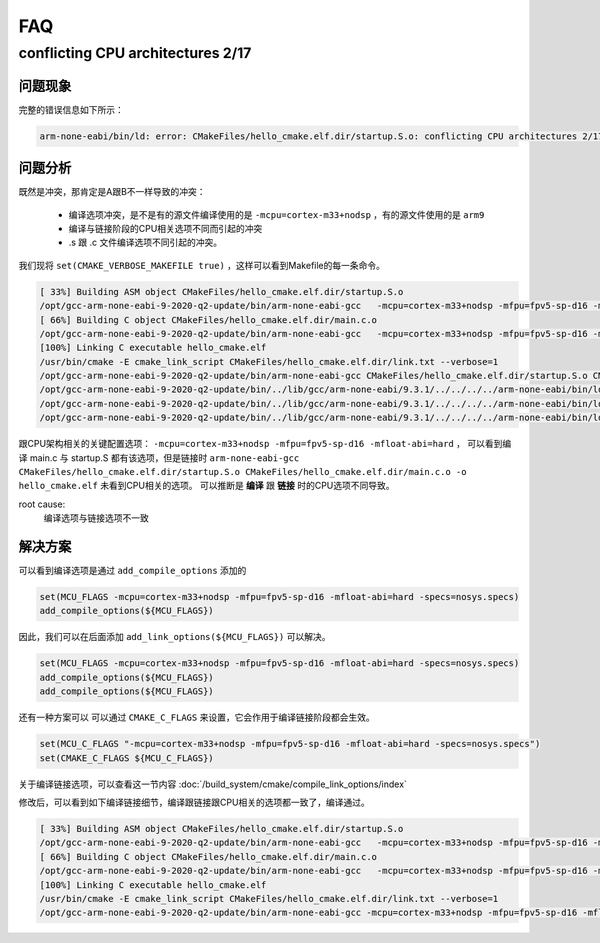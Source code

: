 =========
FAQ
=========

conflicting CPU architectures 2/17
=====================================

-----------
问题现象
-----------

完整的错误信息如下所示：

.. code-block:: bash

    arm-none-eabi/bin/ld: error: CMakeFiles/hello_cmake.elf.dir/startup.S.o: conflicting CPU architectures 2/17

-----------
问题分析
-----------

既然是冲突，那肯定是A跟B不一样导致的冲突：

 - 编译选项冲突，是不是有的源文件编译使用的是 ``-mcpu=cortex-m33+nodsp`` ，有的源文件使用的是 ``arm9``
 - 编译与链接阶段的CPU相关选项不同而引起的冲突
 - .s 跟 .c 文件编译选项不同引起的冲突。

我们现将 ``set(CMAKE_VERBOSE_MAKEFILE true)`` ，这样可以看到Makefile的每一条命令。

.. code-block:: bash

    [ 33%] Building ASM object CMakeFiles/hello_cmake.elf.dir/startup.S.o
    /opt/gcc-arm-none-eabi-9-2020-q2-update/bin/arm-none-eabi-gcc   -mcpu=cortex-m33+nodsp -mfpu=fpv5-sp-d16 -mfloat-abi=hard -specs=nosys.specs -o CMakeFiles/hello_cmake.elf.dir/startup.S.o -c /home/ryan/work/cmake_doc/cmake-examples/01-basic/A-hello-cmake/startup.S
    [ 66%] Building C object CMakeFiles/hello_cmake.elf.dir/main.c.o
    /opt/gcc-arm-none-eabi-9-2020-q2-update/bin/arm-none-eabi-gcc   -mcpu=cortex-m33+nodsp -mfpu=fpv5-sp-d16 -mfloat-abi=hard -specs=nosys.specs -MD -MT CMakeFiles/hello_cmake.elf.dir/main.c.o -MF CMakeFiles/hello_cmake.elf.dir/main.c.o.d -o CMakeFiles/hello_cmake.elf.dir/main.c.o -c /home/ryan/work/cmake_doc/cmake-examples/01-basic/A-hello-cmake/main.c
    [100%] Linking C executable hello_cmake.elf
    /usr/bin/cmake -E cmake_link_script CMakeFiles/hello_cmake.elf.dir/link.txt --verbose=1
    /opt/gcc-arm-none-eabi-9-2020-q2-update/bin/arm-none-eabi-gcc CMakeFiles/hello_cmake.elf.dir/startup.S.o CMakeFiles/hello_cmake.elf.dir/main.c.o -o hello_cmake.elf
    /opt/gcc-arm-none-eabi-9-2020-q2-update/bin/../lib/gcc/arm-none-eabi/9.3.1/../../../../arm-none-eabi/bin/ld: error: CMakeFiles/hello_cmake.elf.dir/startup.S.o: conflicting CPU architectures 2/17
    /opt/gcc-arm-none-eabi-9-2020-q2-update/bin/../lib/gcc/arm-none-eabi/9.3.1/../../../../arm-none-eabi/bin/ld: failed to merge target specific data of file CMakeFiles/hello_cmake.elf.dir/startup.S.o
    /opt/gcc-arm-none-eabi-9-2020-q2-update/bin/../lib/gcc/arm-none-eabi/9.3.1/../../../../arm-none-eabi/bin/ld: error: CMakeFiles/hello_cmake.elf.dir/main.c.o uses VFP register arguments, hello_cmake.elf does not

跟CPU架构相关的关键配置选项： ``-mcpu=cortex-m33+nodsp -mfpu=fpv5-sp-d16 -mfloat-abi=hard`` ，
可以看到编译 main.c 与 startup.S 都有该选项，但是链接时 ``arm-none-eabi-gcc CMakeFiles/hello_cmake.elf.dir/startup.S.o CMakeFiles/hello_cmake.elf.dir/main.c.o -o hello_cmake.elf`` 未看到CPU相关的选项。
可以推断是 **编译** 跟 **链接** 时的CPU选项不同导致。

root cause:
    编译选项与链接选项不一致

-----------
解决方案
-----------

可以看到编译选项是通过 ``add_compile_options`` 添加的

.. code-block:: cmake

    set(MCU_FLAGS -mcpu=cortex-m33+nodsp -mfpu=fpv5-sp-d16 -mfloat-abi=hard -specs=nosys.specs)
    add_compile_options(${MCU_FLAGS})

因此，我们可以在后面添加 ``add_link_options(${MCU_FLAGS})`` 可以解决。

.. code-block:: cmake

    set(MCU_FLAGS -mcpu=cortex-m33+nodsp -mfpu=fpv5-sp-d16 -mfloat-abi=hard -specs=nosys.specs)
    add_compile_options(${MCU_FLAGS})
    add_compile_options(${MCU_FLAGS})


还有一种方案可以 可以通过 ``CMAKE_C_FLAGS`` 来设置，它会作用于编译链接阶段都会生效。

.. code-block:: cmake

    set(MCU_C_FLAGS "-mcpu=cortex-m33+nodsp -mfpu=fpv5-sp-d16 -mfloat-abi=hard -specs=nosys.specs")
    set(CMAKE_C_FLAGS ${MCU_C_FLAGS})

关于编译链接选项，可以查看这一节内容 :doc:`/build_system/cmake/compile_link_options/index`

修改后，可以看到如下编译链接细节，编译跟链接跟CPU相关的选项都一致了，编译通过。

.. code-block:: bash

    [ 33%] Building ASM object CMakeFiles/hello_cmake.elf.dir/startup.S.o
    /opt/gcc-arm-none-eabi-9-2020-q2-update/bin/arm-none-eabi-gcc   -mcpu=cortex-m33+nodsp -mfpu=fpv5-sp-d16 -mfloat-abi=hard -specs=nosys.specs -o CMakeFiles/hello_cmake.elf.dir/startup.S.o -c /home/ryan/work/cmake_doc/cmake-examples/01-basic/A-hello-cmake/startup.S
    [ 66%] Building C object CMakeFiles/hello_cmake.elf.dir/main.c.o
    /opt/gcc-arm-none-eabi-9-2020-q2-update/bin/arm-none-eabi-gcc   -mcpu=cortex-m33+nodsp -mfpu=fpv5-sp-d16 -mfloat-abi=hard -specs=nosys.specs -MD -MT CMakeFiles/hello_cmake.elf.dir/main.c.o -MF CMakeFiles/hello_cmake.elf.dir/main.c.o.d -o CMakeFiles/hello_cmake.elf.dir/main.c.o -c /home/ryan/work/cmake_doc/cmake-examples/01-basic/A-hello-cmake/main.c
    [100%] Linking C executable hello_cmake.elf
    /usr/bin/cmake -E cmake_link_script CMakeFiles/hello_cmake.elf.dir/link.txt --verbose=1
    /opt/gcc-arm-none-eabi-9-2020-q2-update/bin/arm-none-eabi-gcc -mcpu=cortex-m33+nodsp -mfpu=fpv5-sp-d16 -mfloat-abi=hard -specs=nosys.specs CMakeFiles/hello_cmake.elf.dir/startup.S.o CMakeFiles/hello_cmake.elf.dir/main.c.o -o hello_cmake.elf
